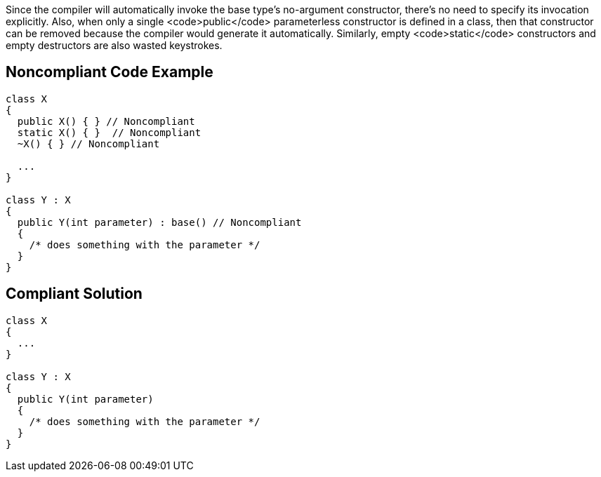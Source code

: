 Since the compiler will automatically invoke the base type's no-argument constructor, there's no need to specify its invocation explicitly. Also, when only a single <code>public</code> parameterless constructor is defined in a class, then that constructor can be removed because the compiler would generate it automatically. Similarly, empty <code>static</code> constructors and empty destructors are also wasted keystrokes.


== Noncompliant Code Example

----
class X
{
  public X() { } // Noncompliant
  static X() { }  // Noncompliant
  ~X() { } // Noncompliant

  ...
}

class Y : X
{
  public Y(int parameter) : base() // Noncompliant
  {
    /* does something with the parameter */
  }
}
----


== Compliant Solution

----
class X
{
  ...
}

class Y : X
{
  public Y(int parameter)
  {
    /* does something with the parameter */
  }
}
----


